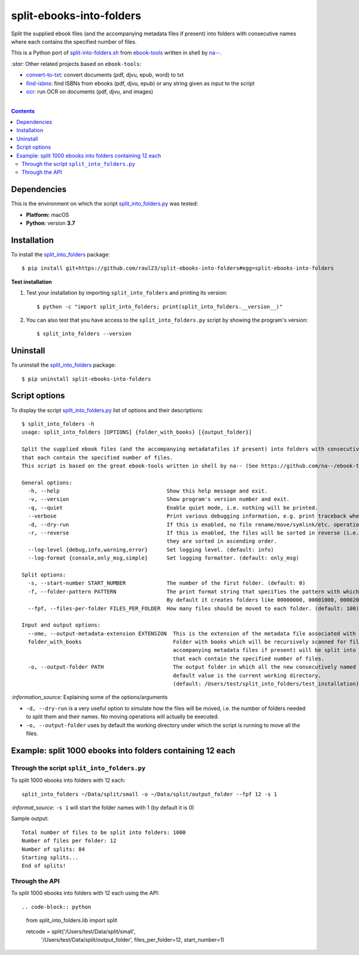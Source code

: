 =========================
split-ebooks-into-folders
=========================
Split the supplied ebook files (and the accompanying metadata files if present) into folders with consecutive names where each contains the specified number of files.

This is a Python port of `split-into-folders.sh 
<https://github.com/na--/ebook-tools/blob/master/split-into-folders.sh>`_ from `ebook-tools 
<https://github.com/na--/ebook-tools>`_ written in shell by `na-- <https://github.com/na-->`_.

`:star:` Other related projects based on ``ebook-tools``:

- `convert-to-txt <https://github.com/raul23/convert-to-txt>`_: convert documents (pdf, djvu, epub, word) to txt
- `find-isbns <https://github.com/raul23/find-isbns>`_: find ISBNs from ebooks (pdf, djvu, epub) or any string given as input to the script
- `ocr <https://github.com/raul23/ocr>`_: run OCR on documents (pdf, djvu, and images)

|

.. contents:: **Contents**
   :depth: 3
   :local:
   :backlinks: top
   
Dependencies
============
This is the environment on which the script `split_into_folders.py <./split_into_folders/scripts/split_into_folders.py>`_ was tested:

* **Platform:** macOS
* **Python**: version **3.7**

Installation
============
To install the `split_into_folders <./split_into_folders/>`_ package::

 $ pip install git+https://github.com/raul23/split-ebooks-into-folders#egg=split-ebooks-into-folders
 
**Test installation**

1. Test your installation by importing ``split_into_folders`` and printing its
   version::

   $ python -c "import split_into_folders; print(split_into_folders.__version__)"

2. You can also test that you have access to the ``split_into_folders.py`` script by
   showing the program's version::

   $ split_into_folders --version

Uninstall
=========
To uninstall the `split_into_folders <./split_into_folders/>`_ package::

 $ pip uninstall split-ebooks-into-folders

Script options
==============
To display the script `split_into_folders.py <./split_into_folders/scripts/split_into_folders.py>`_ list of options and their descriptions::

   $ split_into_folders -h
   usage: split_into_folders [OPTIONS] {folder_with_books} [{output_folder}]

   Split the supplied ebook files (and the accompanying metadatafiles if present) into folders with consecutive names 
   that each contain the specified number of files.
   This script is based on the great ebook-tools written in shell by na-- (See https://github.com/na--/ebook-tools).

   General options:
     -h, --help                                  Show this help message and exit.
     -v, --version                               Show program's version number and exit.
     -q, --quiet                                 Enable quiet mode, i.e. nothing will be printed.
     --verbose                                   Print various debugging information, e.g. print traceback when there is an exception.
     -d, --dry-run                               If this is enabled, no file rename/move/symlink/etc. operations will actually be executed.
     -r, --reverse                               If this is enabled, the files will be sorted in reverse (i.e. descending) order. By default, 
                                                 they are sorted in ascending order.
     --log-level {debug,info,warning,error}      Set logging level. (default: info)
     --log-format {console,only_msg,simple}      Set logging formatter. (default: only_msg)

   Split options:
     -s, --start-number START_NUMBER             The number of the first folder. (default: 0)
     -f, --folder-pattern PATTERN                The print format string that specifies the pattern with which new folders will be created. 
                                                 By default it creates folders like 00000000, 00001000, 00002000, ..... (default: %05d000)
     --fpf, --files-per-folder FILES_PER_FOLDER  How many files should be moved to each folder. (default: 100)

   Input and output options:
     --ome, --output-metadata-extension EXTENSION  This is the extension of the metadata file associated with an ebook. (default: meta)
     folder_with_books                             Folder with books which will be recursively scanned for files. The found files (and the 
                                                   accompanying metadata files if present) will be split into folders with consecutive names 
                                                   that each contain the specified number of files.
     -o, --output-folder PATH                      The output folder in which all the new consecutively named folders will be created. The 
                                                   default value is the current working directory. 
                                                   (default: /Users/test/split_into_folders/test_installation)

`:information_source:` Explaining some of the options/arguments

- ``-d, --dry-run`` is a very useful option to simulate how the files will be moved, i.e. the number of folders needed to
  split them and their names. No moving operations will actually be executed.
- ``-o, --output-folder`` uses by default the working directory under which the script is running to move all the files.

Example: split 1000 ebooks into folders containing 12 each
==========================================================
Through the script ``split_into_folders.py``
--------------------------------------------
To split 1000 ebooks into folders with 12 each::

 split_into_folders ~/Data/split/small -o ~/Data/split/output_folder --fpf 12 -s 1

`:informat_source:` ``-s 1`` will start the folder names with 1 (by default it is 0)

Sample output::

 Total number of files to be split into folders: 1000
 Number of files per folder: 12
 Number of splits: 84
 Starting splits...
 End of splits!

Through the API
---------------
To split 1000 ebooks into folders with 12 each using the API::

.. code-block:: python
   
   from split_into_folders.lib import split

   retcode = split('/Users/test/Data/split/small',
                   '/Users/test/Data/split/output_folder',
                   files_per_folder=12, start_number=1)

